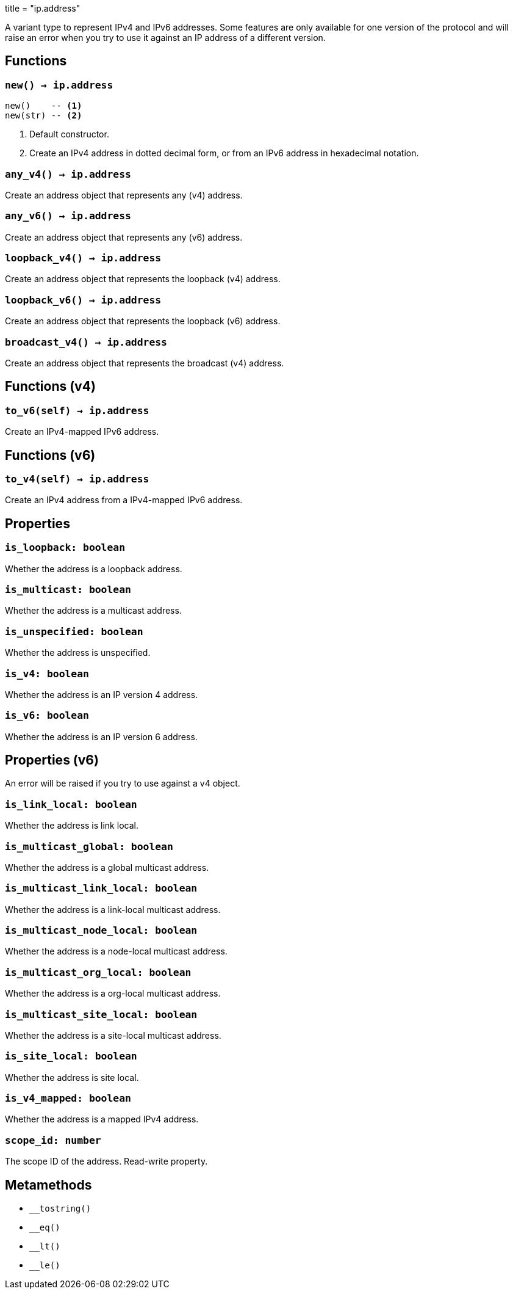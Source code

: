 +++
title = "ip.address"
+++

A variant type to represent IPv4 and IPv6 addresses. Some features are only
available for one version of the protocol and will raise an error when you try
to use it against an IP address of a different version.

== Functions

=== `new() -> ip.address`

[source,lua]
----
new()    -- <1>
new(str) -- <2>
----
<1> Default constructor.
<2> Create an IPv4 address in dotted decimal form, or from an IPv6 address in
    hexadecimal notation.

=== `any_v4() -> ip.address`

Create an address object that represents any (v4) address.

=== `any_v6() -> ip.address`

Create an address object that represents any (v6) address.

=== `loopback_v4() -> ip.address`

Create an address object that represents the loopback (v4) address.

=== `loopback_v6() -> ip.address`

Create an address object that represents the loopback (v6) address.

=== `broadcast_v4() -> ip.address`

Create an address object that represents the broadcast (v4) address.

== Functions (v4)

=== `to_v6(self) -> ip.address`

Create an IPv4-mapped IPv6 address.

== Functions (v6)

=== `to_v4(self) -> ip.address`

Create an IPv4 address from a IPv4-mapped IPv6 address.

== Properties

=== `is_loopback: boolean`

Whether the address is a loopback address.

=== `is_multicast: boolean`

Whether the address is a multicast address.

=== `is_unspecified: boolean`

Whether the address is unspecified.

=== `is_v4: boolean`

Whether the address is an IP version 4 address.

=== `is_v6: boolean`

Whether the address is an IP version 6 address.

== Properties (v6)

An error will be raised if you try to use against a v4 object.

=== `is_link_local: boolean`

Whether the address is link local.

=== `is_multicast_global: boolean`

Whether the address is a global multicast address.

=== `is_multicast_link_local: boolean`

Whether the address is a link-local multicast address.

=== `is_multicast_node_local: boolean`

Whether the address is a node-local multicast address.

=== `is_multicast_org_local: boolean`

Whether the address is a org-local multicast address.

=== `is_multicast_site_local: boolean`

Whether the address is a site-local multicast address.

=== `is_site_local: boolean`

Whether the address is site local.

=== `is_v4_mapped: boolean`

Whether the address is a mapped IPv4 address.

=== `scope_id: number`

The scope ID of the address. Read-write property.

== Metamethods

* `__tostring()`
* `__eq()`
* `__lt()`
* `__le()`
